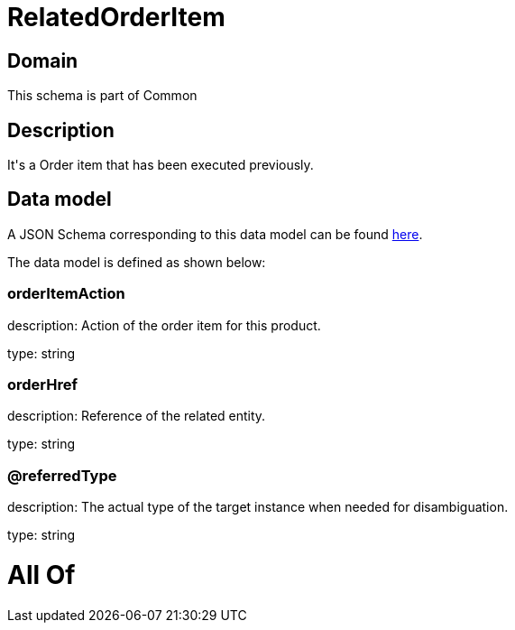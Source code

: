 = RelatedOrderItem

[#domain]
== Domain

This schema is part of Common

[#description]
== Description

It&#x27;s a Order item that has been executed previously.


[#data_model]
== Data model

A JSON Schema corresponding to this data model can be found https://tmforum.org[here].

The data model is defined as shown below:


=== orderItemAction
description: Action of the order item for this product.

type: string


=== orderHref
description: Reference of the related entity.

type: string


=== @referredType
description: The actual type of the target instance when needed for disambiguation.

type: string


= All Of 
